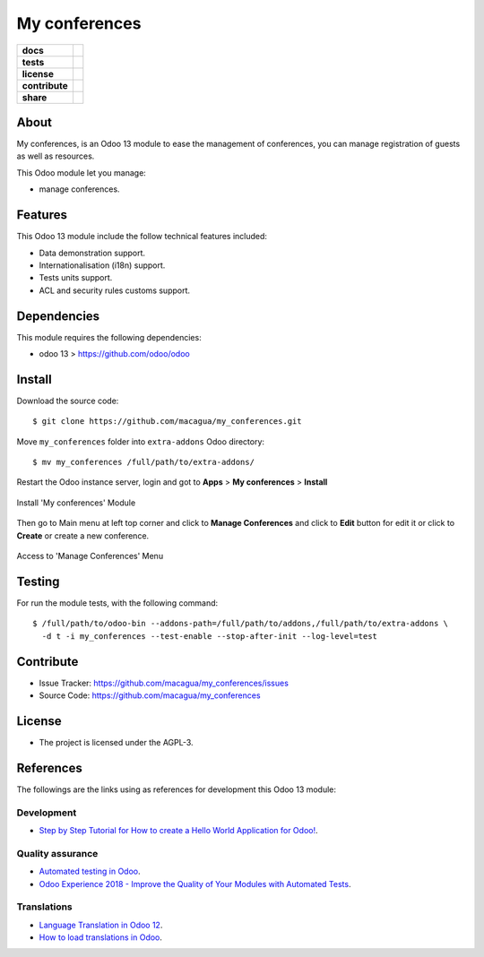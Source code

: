 ==============
My conferences
==============

.. start-badges

.. list-table::
    :stub-columns: 1

    * - docs
      - |tech-docs| |odoo13-docs| |help|
    * - tests
      - | |python37| |odoo13| |travis| |coverall|
    * - license
      - |github-license|
    * - contribute
      - |github-issues| |github-forks| |github-contributors|
    * - share
      - |share-twitter| |github-stars|

.. |tech-docs| image:: http://img.shields.io/badge/tutorial-docs-875A7B.svg?style=flat&colorA=8F8F8F
    :target: http://www.erpish.com/odoo/step-by-step-tutorial-for-how-to-create-a-hello-world-application-for-odoo/
    :alt: Documentation Source

.. |odoo13-docs| image:: http://img.shields.io/badge/13.0-docs-875A7B.svg?style=flat&colorA=8F8F8F
    :target: https://www.odoo.com/documentation/13.0/index.html
    :alt: Odoo 13 Documentation

.. |help| image:: http://img.shields.io/badge/master-help-875A7B.svg?style=flat&colorA=8F8F8F
    :target: https://www.odoo.com/forum/help-1
    :alt: Odoo Help

.. |share-twitter| image:: https://img.shields.io/twitter/url?url=https%3A%2F%2Fgithub.com%2Fmacagua%2Fmy_conferences
    :target: https://twitter.com/intent/tweet?text=Download%20and%20use%20%27my_conferences%27%20package%20for%20doing%20Python%20trainings%20in%20Venezuela%20%F0%9F%87%BB%F0%9F%87%AA%20https://github.com/macagua/my_conferences
    :alt: Share at Twitter

.. |github-contributors| image:: https://img.shields.io/github/contributors/macagua/my_conferences.svg
    :target: https://github.com/macagua/my_conferences/graphs/contributors
    :alt: Github Contributors

.. |github-license| image:: https://img.shields.io/github/license/macagua/my_conferences.svg
    :target: https://github.com/macagua/my_conferences/blob/master/LICENSE
    :alt: Github License

.. |github-issues| image:: https://img.shields.io/github/issues/macagua/my_conferences
    :target: https://github.com/macagua/my_conferences/issues
    :alt: Github Issues

.. |github-forks| image:: https://img.shields.io/github/forks/macagua/my_conferences
    :target: https://github.com/macagua/my_conferences/network/members
    :alt: Github Forks

.. |github-stars| image:: https://img.shields.io/github/stars/macagua/my_conferences
    :target: https://github.com/macagua/my_conferences/stargazers
    :alt: Github Favorites

.. |python37| image:: https://img.shields.io/badge/Python-3.7-blue
    :target: https://www.python.org/downloads/release/python-375/
    :alt: Python 3.7.5 version

.. |odoo13| image:: https://img.shields.io/badge/Odoo-13-blue
    :target: https://github.com/odoo/odoo/tree/13.0
    :alt: Odoo 13 version

.. |travis| image:: https://travis-ci.org/macagua/my_conferences.svg?branch=master
    :target: https://travis-ci.org/macagua/my_conferences
    :alt: Travis-CI Build Status

.. |coverall| image:: https://coveralls.io/repos/github/macagua/my_conferences/badge.svg?branch=master
    :target: https://coveralls.io/github/macagua/my_conferences?branch=master
    :alt: Coveralls Checkout Status

.. end-badges

About
=====

My conferences, is an Odoo 13 module to ease the management of conferences,
you can manage registration of guests as well as resources.

This Odoo module let you manage:

- manage conferences.


Features
========

This Odoo 13 module include the follow technical features included:

- Data demonstration support.

- Internationalisation (i18n) support.

- Tests units support.

- ACL and security rules customs support.


Dependencies
============

This module requires the following dependencies:

- odoo 13 > https://github.com/odoo/odoo


Install
=======

Download the source code:

::

    $ git clone https://github.com/macagua/my_conferences.git


Move ``my_conferences`` folder into ``extra-addons`` Odoo directory:

::

    $ mv my_conferences /full/path/to/extra-addons/


Restart the Odoo instance server, login and got to **Apps** > **My conferences** > **Install**

.. figure:: https://raw.githubusercontent.com/macagua/my_conferences/master/static/description/install_module.png
    :align: center
    :width: 70%
    :alt: Install 'My conferences' Module

    Install 'My conferences' Module

Then go to Main menu at left top corner and click to **Manage Conferences** and click to **Edit** button for edit it or click to **Create** or create a new conference.

.. figure:: https://raw.githubusercontent.com/macagua/my_conferences/master/static/description/manage_conferences.png
    :align: center
    :width: 70%
    :alt: Access to 'Manage Conferences' Menu

    Access to 'Manage Conferences' Menu


Testing
=======

For run the module tests, with the following command:

::

    $ /full/path/to/odoo-bin --addons-path=/full/path/to/addons,/full/path/to/extra-addons \
      -d t -i my_conferences --test-enable --stop-after-init --log-level=test


Contribute
==========

- Issue Tracker: https://github.com/macagua/my_conferences/issues

- Source Code: https://github.com/macagua/my_conferences


License
=======

- The project is licensed under the AGPL-3.


References
==========

The followings are the links using as references for development this Odoo 13 module:

Development
-----------

- `Step by Step Tutorial for How to create a Hello World Application for Odoo! <http://www.erpish.com/odoo/step-by-step-tutorial-for-how-to-create-a-hello-world-application-for-odoo/>`_.


Quality assurance
-----------------

- `Automated testing in Odoo <https://www.surekhatech.com/blog/automated-testing-in-odoo>`_.

- `Odoo Experience 2018 - Improve the Quality of Your Modules with Automated Tests <https://www.youtube.com/watch?v=jZddEWFdUcM>`_.


Translations
------------

- `Language Translation in Odoo 12 <https://www.cybrosys.com/blog/language-translation-odoo-12>`_.

- `How to load translations in Odoo <https://www.youtube.com/watch?v=ce5zMG7EGtE>`_.
